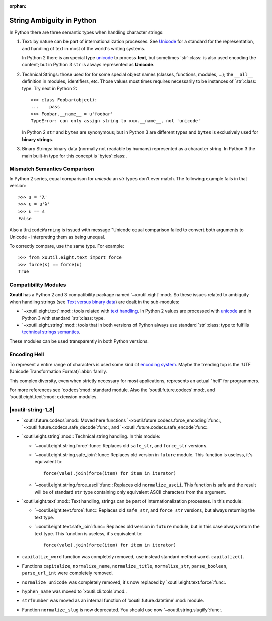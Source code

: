 :orphan:

.. |py-string-ambiguity| replace:: String Ambiguity in Python
.. _py-string-ambiguity:

|py-string-ambiguity|
=====================

In Python there are three semantic types when handling character strings:

1. .. _text-semantic:

   Text: by nature can be part of internationalization processes.  See
   Unicode__ for a standard for the representation, and handling of text in
   most of the world's writing systems.

   In Python 2 there is an special type `unicode`_ to process **text**,
   but sometimes `str`:class: is also used encoding the content; but in
   Python 3 ``str`` is always represented as **Unicode**.

2. .. _tech-semantic:

   Technical Strings: those used for for some special object names (classes,
   functions, modules, ...); the ``__all__`` definition in modules,
   identifiers, etc.  Those values most times requires necessarily to be
   instances of `str`:class: type.  Try next in Python 2::

     >>> class Foobar(object):
     ...    pass
     >>> Foobar.__name__ = u'foobar'
     TypeError: can only assign string to xxx.__name__, not 'unicode'

   In Python 2 ``str`` and ``bytes`` are synonymous; but in Python 3 are
   different types and ``bytes`` is exclusively used for **binary strings**.

3. .. _bin-semantic:

   Binary Strings: binary data (normally not readable by humans) represented
   as a character string.  In Python 3 the main built-in type for this concept
   is `bytes`:class:.

__ https://en.wikipedia.org/wiki/Unicode


Mismatch Semantics Comparison
-----------------------------

In Python 2 series, equal comparison for `unicode` an `str` types don't ever
match.  The following example fails in that version::

  >>> s = 'λ'
  >>> u = u'λ'
  >>> u == s
  False

Also a ``UnicodeWarning`` is issued with message "Unicode equal comparison
failed to convert both arguments to Unicode - interpreting them as being
unequal.

To correctly compare, use the same type.  For example::

  >>> from xoutil.eight.text import force
  >>> force(s) == force(u)
  True


Compatibility Modules
---------------------

**Xoutil** has a Python 2 and 3 compatibility package named
`~xoutil.eight`:mod:.  So these issues related to ambiguity when handling
strings (see `Text versus binary data`__) are dealt in the sub-modules:

- `~xoutil.eight.text`:mod:\ : tools related with `text handling
  <text-semantic_>`__.  In Python 2 values are processed with `unicode`_ and
  in Python 3 with standard `str`:class: type.

- `~xoutil.eight.string`:mod:\ : tools that in both versions of Python always
  use standard `str`:class: type to fulfills `technical strings semantics
  <tech-semantic_>`__.

__ https://docs.python.org/3/howto/pyporting.html#text-versus-binary-data

These modules can be used transparently in both Python versions.


Encoding Hell
-------------

To represent a entire range of characters is used some kind of `encoding
system`__.  Maybe the trending top is the `UTF (Unicode Transformation
Format)`:abbr: family.

__ https://en.wikipedia.org/wiki/Character_encoding

This complex diversity, even when strictly necessary for most applications,
represents an actual "hell" for programmers.

For more references see `codecs`:mod: standard module.  Also the
`xoutil.future.codecs`:mod:, and `xoutil.eight.text`:mod: extension modules.

.. Local document hyper-links

.. _unicode: https://docs.python.org/2/library/functions.html#unicode



.. |xoutil-string-1_8| replace:: Changes in 1.8.0 in `xoutil.string`:mod:.
.. _xoutil-string-1_8:

|xoutil-string-1_8|
-------------------

- `xoutil.future.codecs`:mod:\ : Moved here functions
  `~xoutil.future.codecs.force_encoding`:func:,
  `~xoutil.future.codecs.safe_decode`:func:, and
  `~xoutil.future.codecs.safe_encode`:func:.

- `xoutil.eight.string`:mod:\ : Technical string handling.  In this module:

  - `~xoutil.eight.string.force`:func:\ : Replaces old ``safe_str``, and
    ``force_str`` versions.

  - `~xoutil.eight.string.safe_join`:func:\ : Replaces old version in
    ``future`` module.  This function is useless, it's equivalent to::

      force(vale).join(force(item) for item in iterator)

  - `~xoutil.eight.string.force_ascii`:func:\ : Replaces old
    ``normalize_ascii``.   This function is safe and the result will be of
    standard ``str`` type containing only equivalent ASCII characters from
    the argument.

- `xoutil.eight.text`:mod:\ : Text handling, strings can be part of
  internationalization processes.  In this module:

  - `~xoutil.eight.text.force`:func:\ : Replaces old ``safe_str``, and
    ``force_str`` versions, but always returning the text type.

  - `~xoutil.eight.text.safe_join`:func:\ : Replaces old version in
    ``future`` module, but in this case always return the text type.  This
    function is useless, it's equivalent to::

      force(vale).join(force(item) for item in iterator)

- ``capitalize_word`` function was completely removed, use instead standard
  method ``word.capitalize()``.

- Functions ``capitalize``, ``normalize_name``, ``normalize_title``,
  ``normalize_str``, ``parse_boolean``, ``parse_url_int`` were completely
  removed.

- ``normalize_unicode`` was completely removed, it's now replaced by
  `xoutil.eight.text.force`:func:.

- ``hyphen_name`` was moved to `xoutil.cli.tools`:mod:.

- ``strfnumber`` was moved as an internal function of
  'xoutil.future.datetime':mod: module.

- Function ``normalize_slug`` is now deprecated.  You should use now
  `~xoutil.string.slugify`:func:\ .
